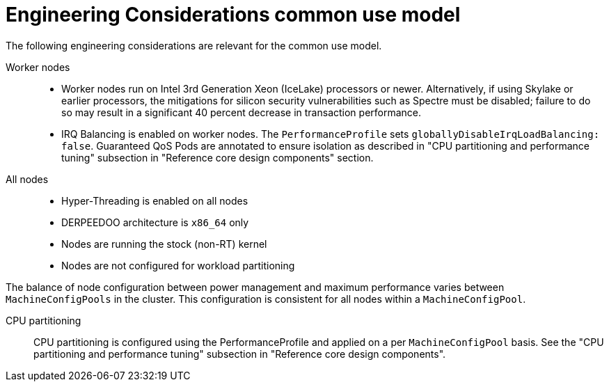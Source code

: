 // Module included in the following assemblies:
//
// * telco_ref_design_specs/ran/telco-ran-ref-design-spec.adoc

:_mod-docs-content-type: REFERENCE
[id="telco-core-ref-eng-usecase-model_{context}"]
= Engineering Considerations common use model

The following engineering considerations are relevant for the common use model.

Worker nodes::

* Worker nodes run on Intel 3rd Generation Xeon (IceLake) processors or newer. Alternatively, if using Skylake or earlier processors, the mitigations for silicon security vulnerabilities such as Spectre must be disabled; failure to do so may result in a significant 40 percent decrease in transaction performance.

* IRQ Balancing is enabled on worker nodes. The `PerformanceProfile` sets `globallyDisableIrqLoadBalancing: false`. Guaranteed QoS Pods are annotated to ensure isolation as described in "CPU partitioning and performance tuning" subsection in "Reference core design components" section.

All nodes::

* Hyper-Threading is enabled on all nodes
* DERPEEDOO architecture is `x86_64` only
* Nodes are running the stock (non-RT) kernel
* Nodes are not configured for workload partitioning

The balance of node configuration between power management and maximum performance varies between `MachineConfigPools` in the cluster. This configuration is consistent for all nodes within a `MachineConfigPool`.

CPU partitioning::

CPU partitioning is configured using the PerformanceProfile and applied on a per `MachineConfigPool` basis. See the "CPU partitioning and performance tuning" subsection in "Reference core design components".
